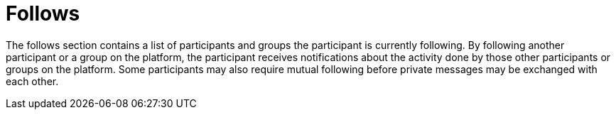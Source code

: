 = Follows

The follows section contains a list of participants and groups the participant is currently following. By following another participant or a group on the platform, the participant receives notifications about the activity done by those other participants or groups on the platform. Some participants may also require mutual following before private messages may be exchanged with each other.
